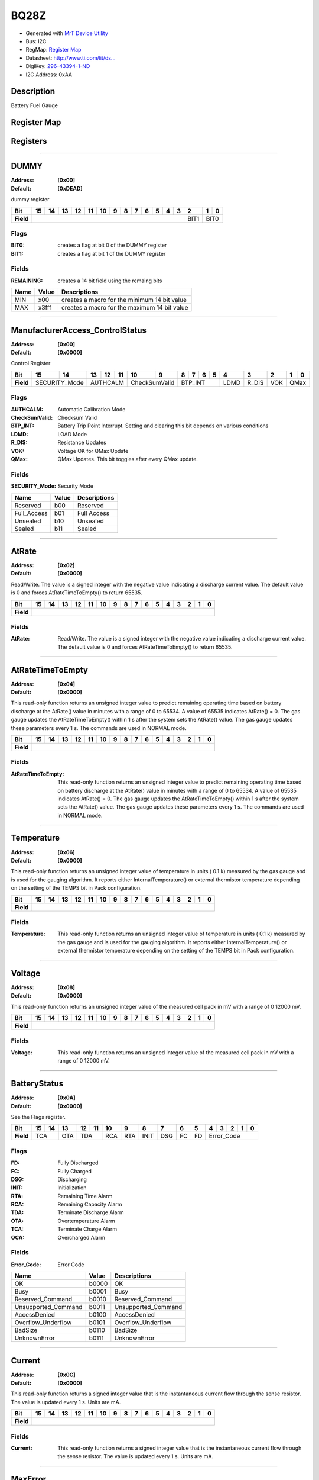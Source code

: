 
BQ28Z
=====

- Generated with `MrT Device Utility <https://github.com/uprev-mrt/mrtutils/wiki/mrt-device>`_
- Bus:  I2C
- RegMap: `Register Map <Regmap.html>`_
- Datasheet: `http://www.ti.com/lit/ds... <http://www.ti.com/lit/ds/symlink/bq28z610.pdf>`_
- DigiKey: `296-43394-1-ND <https://www.digikey.com/products/en?KeyWords=296-43394-1-ND>`_
- I2C Address: 0xAA


Description
-----------

Battery Fuel Gauge

.. *user-block-description-start*

.. *user-block-description-end*





Register Map
------------

=================     ================     ================     ================     ================     ================
Name                    Address             Type                  Access              Default               Description
=================     ================     ================     ================     ================     ================
DUMMY_                 0x00                 uint16               R                    0xDEAD               dummy register       
ManufacturerAccess_ControlStatus_0x00                 uint16               RW                   0x0000               Control Register     
AtRate_                0x02                 int16                RW                   0x0000               Read/Write. The value is a signed integer with the negative value indicating a discharge current value. The default value is 0 and forces AtRateTimeToEmpty() to return 65535.
AtRateTimeToEmpty_     0x04                 uint16               R                    0x0000               This read-only function returns an unsigned integer value to predict remaining operating time based on battery discharge at the AtRate() value in minutes with a range of 0 to 65534. A value of 65535 indicates AtRate() = 0. The gas gauge updates the AtRateTimeToEmpty() within 1 s after the system sets the AtRate() value. The gas gauge updates these parameters every 1 s. The commands are used in NORMAL mode.
Temperature_           0x06                 uint16               R                    0x0000               This read-only function returns an unsigned integer value of temperature in units ( 0.1 k) measured by the gas gauge and is used for the gauging algorithm. It reports either InternalTemperature() or external thermistor temperature depending on the setting of the TEMPS bit in Pack configuration.
Voltage_               0x08                 uint16               R                    0x0000               This read-only function returns an unsigned integer value of the measured cell pack in mV with a range of 0 12000 mV.
BatteryStatus_         0x0A                 uint16               R                    0x0000               See the Flags register.
Current_               0x0C                 int16                R                    0x0000               This read-only function returns a signed integer value that is the instantaneous current flow through the sense resistor. The value is updated every 1 s. Units are mA.
MaxError_              0x0E                 uint8                R                    0x00                 This read-word function returns the expected margin of error
RemainingCapacity_     0x10                 uint16               R                    0x0000               This read-only command returns the predicted remaining capacity based on rate (per configured Load Select) temperature present depth-of-discharge and stored impedance. Values are reported in mAh.
FullChargeCapacity_    0x12                 uint16               R                    0x0000               This read-only command returns the predicted capacity of the battery at full charge based on rate (per configured Load Select) temperature present depth-of-discharge and stored impedance. Values are reported in mAh.
AverageCurrent_        0x14                 int16                R                    0x0000               This read-only function returns a signed integer value that is the average current flow through the sense resistor. The value is updated every 1 s. Units are mA.
AverageTimeToEmpty_    0x16                 uint16               R                    0x0000               Uses average current value with a time constant of 15 s for this method. A value of 65535 means the battery is not being discharged.
AverageTimeToFull_     0x18                 uint16               R                    0x0000               This read-only function returns a unsigned integer value predicting time to reach full charge for the battery in units of minutes based on AverageCurrent(). The computation accounts for the taper current time extension from linear TTF computation based on a fixed AverageCurrent() rate of charge accumulation. A value of 65535 indicates the battery is not being charged.
StandbyCurrent_        0x1A                 int16                R                    0x0000               This read-only function returns a signed integer value of measured standby current through the sense resistor. The StandbyCurrent() is an adaptive measurement. Initially it will report the standby current programmed in initial standby and after several seconds in standby mode will report the measured standby. The register value is updated every 1 s when measured current is above the deadband and is less than or equal to 2 × initial standby. The first and last values that meet these criteria are not averaged in since they may not be stable values. To approximate to a 1-min time constant each new value of StandbyCurrent() is computed by taking approximate 93% weight of the last standby current and approximate 7% of the current measured average current.
StandbyTimeToEmpty_    0x1C                 uint16               R                    0x0000               This read-only function returns a unsigned integer value predicting remaining battery life at standby rate of discharge in units of minutes. The computation uses Nominal Available Capacity (NAC) for the calculation. A value of 65535 indicates the battery is not being discharged.
MaxLoadCurrent_        0x1E                 int16                R                    0x0000               This read-only function returns a signed integer value in units of mA of maximum load conditions. The MaxLoadCurrent() is an adaptive measurement which is initially reported as the maximum load current programmed in initial Max Load Current register. If the measured current is ever greater than the initial Max Load Current then the MaxLoadCurrent() updates to the new current. MaxLoadCurrent() is reduced to the average of the previous value and initial Max Load Current whenever the battery is charged to full after a previous discharge to an SOC of less than 50%. This will prevent the reported value from maintaining an unusually high value.
MaxLoadTimeToEmpty_    0x20                 uint16               R                    0x0000               This read-only function returns a unsigned integer value predicting remaining battery life at the maximum discharge load current rate in units of minutes. A value of 65535 indicates that the battery is not being discharged.
AveragePower_          0x22                 int16                R                    0x0000               This read-only function returns a signed integer value of average power during battery charging and discharging. It is negative during discharge and positive during charge. A value of 0 indicates that the battery is not being discharged. The value is reported in units of mW.
BTPDischargeSet_       0x24                 int16                RW                   0x0000               This command sets the OperationStatusA BTP_INT and the BTP_INT pin will be asserted when the RemCap drops below the set threshold in DF register.
BTPChargeSet_          0x26                 int16                RW                   0x0000               This command clears the OperationStatusA BTP_INT and the BTP_INT pin will be deasserted.
InternalTemperature_   0x28                 uint16               R                    0x0000               This read-only function returns an unsigned integer value of the measured internal temperature of the device in 0.1-k units measured by the gas gauge.
CycleCount_            0x2A                 uint16               R                    0x0000               This read-only function returns an unsigned integer value of the number of cycles the battery has experienced a discharge (range 0 to 65535). One cycle occurs when accumulated discharge greater than or equal to CC threshold.
RelativeStateOfCharge_ 0x2C                 uint8                R                    0x00                 This read-only function returns an unsigned integer value of the predicted remaining battery capacity expressed as percentage of FullChargeCapacity() with a range of 0% to 100%.
StateOfHealth_         0x2E                 uint8                R                    0x00                 This read-only function returns an unsigned integer value expressed as a percentage of the ratio of predicted FCC (25C SoH Load Rate) over the DesignCapacity(). The range is 0x00 to 0x64 for 0% to 100% respectively.
ChargeVoltage_         0x30                 uint16               R                    0x0000               Returns the desired charging voltage in mV to the charger
ChargeCurrent_         0x32                 uint16               R                    0x0000               Returns the desired charging current in mA to the charger
DesignCapacity_        0x3C                 uint16               R                    0x0000               In SEALED and UNSEALED access This command returns the value stored in Design Capacity and is expressed in mAh. This is intended to be a theoretical or nominal capacity of a new pack but should have no bearing on the operation of the gas gauge functionality.
AltManufacturerAccess_ 0x3E                 uint16               R                    0x0000               MAC Data block command
MACData_               0x40                 uint16               R                    0x0000               MAC Data block       
SafetyAlert_           0x50                 uint32               R                    0x00000000           This command returns the SafetyAlert flags on AltManufacturerAccess or MACData.
MACDataSum_            0x60                 uint8                R                    0x00                 MAC Data block checksum
MACDataLen_            0x61                 uint8                R                    0x00                 MAC Data block length
=================     ================     ================     ================     ================     ================





Registers
---------





----------

.. _DUMMY:

DUMMY
-----

:Address: **[0x00]**
:Default: **[0xDEAD]**

dummy register

.. *user-block-dummy-start*

.. *user-block-dummy-end*

+------------+---------+---------+---------+---------+---------+---------+---------+---------+---------+---------+---------+---------+---------+---------+---------+---------+
|Bit         |15       |14       |13       |12       |11       |10       |9        |8        |7        |6        |5        |4        |3        |2        |1        |0        |
+============+=========+=========+=========+=========+=========+=========+=========+=========+=========+=========+=========+=========+=========+=========+=========+=========+
| **Field**  |                                                                                                                                 |BIT1     |BIT0               |
+------------+---------------------------------------------------------------------------------------------------------------------------------+---------+-------------------+

Flags
~~~~~

:BIT0: creates a flag at bit 0 of the DUMMY register
:BIT1: creates a flag at bit 1 of the DUMMY register

Fields
~~~~~~

:REMAINING: creates a 14 bit field using the remaing bits

=====================     ================     ================================================================
Name                       Value               Descriptions
=====================     ================     ================================================================
MIN                         x00                     creates a macro for the minimum 14 bit value
MAX                         x3fff                   creates a macro for the maximum 14 bit value
=====================     ================     ================================================================




----------

.. _ManufacturerAccess_ControlStatus:

ManufacturerAccess_ControlStatus
--------------------------------

:Address: **[0x00]**
:Default: **[0x0000]**

Control Register

.. *user-block-manufactureraccess_controlstatus-start*

.. *user-block-manufactureraccess_controlstatus-end*

+------------+-------------+-------------+-------------+-------------+-------------+-------------+-------------+-------------+-------------+-------------+-------------+-------------+-------------+-------------+-------------+-------------+
|Bit         |15           |14           |13           |12           |11           |10           |9            |8            |7            |6            |5            |4            |3            |2            |1            |0            |
+============+=============+=============+=============+=============+=============+=============+=============+=============+=============+=============+=============+=============+=============+=============+=============+=============+
| **Field**  |SECURITY_Mode              |AUTHCALM                                 |CheckSumValid              |BTP_INT                                                |LDMD         |R_DIS        |VOK          |QMax                       |
+------------+---------------------------+-----------------------------------------+---------------------------+-------------------------------------------------------+-------------+-------------+-------------+---------------------------+

Flags
~~~~~

:AUTHCALM: Automatic Calibration Mode
:CheckSumValid: Checksum Valid
:BTP_INT: Battery Trip Point Interrupt. Setting and clearing this bit depends on various conditions
:LDMD: LOAD Mode
:R_DIS: Resistance Updates
:VOK: Voltage OK for QMax Update
:QMax: QMax Updates. This bit toggles after every QMax update.

Fields
~~~~~~

:SECURITY_Mode: Security Mode

=====================     ================     ================================================================
Name                       Value               Descriptions
=====================     ================     ================================================================
Reserved                    b00                     Reserved
Full_Access                 b01                     Full Access
Unsealed                    b10                     Unsealed
Sealed                      b11                     Sealed
=====================     ================     ================================================================




----------

.. _AtRate:

AtRate
------

:Address: **[0x02]**
:Default: **[0x0000]**

Read/Write. The value is a signed integer with the negative value indicating a discharge current value. The default value is 0 and forces AtRateTimeToEmpty() to return 65535.

.. *user-block-atrate-start*

.. *user-block-atrate-end*

+------------+------+------+------+------+------+------+------+------+------+------+------+------+------+------+------+------+
|Bit         |15    |14    |13    |12    |11    |10    |9     |8     |7     |6     |5     |4     |3     |2     |1     |0     |
+============+======+======+======+======+======+======+======+======+======+======+======+======+======+======+======+======+
| **Field**  |                                                                                                               |
+------------+---------------------------------------------------------------------------------------------------------------+


Fields
~~~~~~

:AtRate: Read/Write. The value is a signed integer with the negative value indicating a discharge current value. The default value is 0 and forces AtRateTimeToEmpty() to return 65535.



----------

.. _AtRateTimeToEmpty:

AtRateTimeToEmpty
-----------------

:Address: **[0x04]**
:Default: **[0x0000]**

This read-only function returns an unsigned integer value to predict remaining operating time based on battery discharge at the AtRate() value in minutes with a range of 0 to 65534. A value of 65535 indicates AtRate() = 0. The gas gauge updates the AtRateTimeToEmpty() within 1 s after the system sets the AtRate() value. The gas gauge updates these parameters every 1 s. The commands are used in NORMAL mode.

.. *user-block-atratetimetoempty-start*

.. *user-block-atratetimetoempty-end*

+------------+-----------------+-----------------+-----------------+-----------------+-----------------+-----------------+-----------------+-----------------+-----------------+-----------------+-----------------+-----------------+-----------------+-----------------+-----------------+-----------------+
|Bit         |15               |14               |13               |12               |11               |10               |9                |8                |7                |6                |5                |4                |3                |2                |1                |0                |
+============+=================+=================+=================+=================+=================+=================+=================+=================+=================+=================+=================+=================+=================+=================+=================+=================+
| **Field**  |                                                                                                                                                                                                                                                                                               |
+------------+-----------------------------------------------------------------------------------------------------------------------------------------------------------------------------------------------------------------------------------------------------------------------------------------------+


Fields
~~~~~~

:AtRateTimeToEmpty: This read-only function returns an unsigned integer value to predict remaining operating time based on battery discharge at the AtRate() value in minutes with a range of 0 to 65534. A value of 65535 indicates AtRate() = 0. The gas gauge updates the AtRateTimeToEmpty() within 1 s after the system sets the AtRate() value. The gas gauge updates these parameters every 1 s. The commands are used in NORMAL mode.



----------

.. _Temperature:

Temperature
-----------

:Address: **[0x06]**
:Default: **[0x0000]**

This read-only function returns an unsigned integer value of temperature in units ( 0.1 k) measured by the gas gauge and is used for the gauging algorithm. It reports either InternalTemperature() or external thermistor temperature depending on the setting of the TEMPS bit in Pack configuration.

.. *user-block-temperature-start*

.. *user-block-temperature-end*

+------------+-----------+-----------+-----------+-----------+-----------+-----------+-----------+-----------+-----------+-----------+-----------+-----------+-----------+-----------+-----------+-----------+
|Bit         |15         |14         |13         |12         |11         |10         |9          |8          |7          |6          |5          |4          |3          |2          |1          |0          |
+============+===========+===========+===========+===========+===========+===========+===========+===========+===========+===========+===========+===========+===========+===========+===========+===========+
| **Field**  |                                                                                                                                                                                               |
+------------+-----------------------------------------------------------------------------------------------------------------------------------------------------------------------------------------------+


Fields
~~~~~~

:Temperature: This read-only function returns an unsigned integer value of temperature in units ( 0.1 k) measured by the gas gauge and is used for the gauging algorithm. It reports either InternalTemperature() or external thermistor temperature depending on the setting of the TEMPS bit in Pack configuration.



----------

.. _Voltage:

Voltage
-------

:Address: **[0x08]**
:Default: **[0x0000]**

This read-only function returns an unsigned integer value of the measured cell pack in mV with a range of 0 12000 mV.

.. *user-block-voltage-start*

.. *user-block-voltage-end*

+------------+-------+-------+-------+-------+-------+-------+-------+-------+-------+-------+-------+-------+-------+-------+-------+-------+
|Bit         |15     |14     |13     |12     |11     |10     |9      |8      |7      |6      |5      |4      |3      |2      |1      |0      |
+============+=======+=======+=======+=======+=======+=======+=======+=======+=======+=======+=======+=======+=======+=======+=======+=======+
| **Field**  |                                                                                                                               |
+------------+-------------------------------------------------------------------------------------------------------------------------------+


Fields
~~~~~~

:Voltage: This read-only function returns an unsigned integer value of the measured cell pack in mV with a range of 0 12000 mV.



----------

.. _BatteryStatus:

BatteryStatus
-------------

:Address: **[0x0A]**
:Default: **[0x0000]**

See the Flags register.

.. *user-block-batterystatus-start*

.. *user-block-batterystatus-end*

+------------+----------+----------+----------+----------+----------+----------+----------+----------+----------+----------+----------+----------+----------+----------+----------+----------+
|Bit         |15        |14        |13        |12        |11        |10        |9         |8         |7         |6         |5         |4         |3         |2         |1         |0         |
+============+==========+==========+==========+==========+==========+==========+==========+==========+==========+==========+==========+==========+==========+==========+==========+==========+
| **Field**  |TCA                  |OTA       |TDA                  |RCA       |RTA       |INIT      |DSG       |FC        |FD        |Error_Code                                            |
+------------+---------------------+----------+---------------------+----------+----------+----------+----------+----------+----------+------------------------------------------------------+

Flags
~~~~~

:FD: Fully Discharged
:FC: Fully Charged
:DSG: Discharging
:INIT: Initialization
:RTA: Remaining Time Alarm
:RCA: Remaining Capacity Alarm
:TDA: Terminate Discharge Alarm
:OTA: Overtemperature Alarm
:TCA: Terminate Charge Alarm
:OCA: Overcharged Alarm

Fields
~~~~~~

:Error_Code: Error Code

=====================     ================     ================================================================
Name                       Value               Descriptions
=====================     ================     ================================================================
OK                          b0000                   OK
Busy                        b0001                   Busy
Reserved_Command            b0010                   Reserved_Command
Unsupported_Command         b0011                   Unsupported_Command
AccessDenied                b0100                   AccessDenied
Overflow_Underflow          b0101                   Overflow_Underflow
BadSize                     b0110                   BadSize
UnknownError                b0111                   UnknownError
=====================     ================     ================================================================




----------

.. _Current:

Current
-------

:Address: **[0x0C]**
:Default: **[0x0000]**

This read-only function returns a signed integer value that is the instantaneous current flow through the sense resistor. The value is updated every 1 s. Units are mA.

.. *user-block-current-start*

.. *user-block-current-end*

+------------+-------+-------+-------+-------+-------+-------+-------+-------+-------+-------+-------+-------+-------+-------+-------+-------+
|Bit         |15     |14     |13     |12     |11     |10     |9      |8      |7      |6      |5      |4      |3      |2      |1      |0      |
+============+=======+=======+=======+=======+=======+=======+=======+=======+=======+=======+=======+=======+=======+=======+=======+=======+
| **Field**  |                                                                                                                               |
+------------+-------------------------------------------------------------------------------------------------------------------------------+


Fields
~~~~~~

:Current: This read-only function returns a signed integer value that is the instantaneous current flow through the sense resistor. The value is updated every 1 s. Units are mA.



----------

.. _MaxError:

MaxError
--------

:Address: **[0x0E]**
:Default: **[0x00]**

This read-word function returns the expected margin of error

.. *user-block-maxerror-start*

.. *user-block-maxerror-end*

+------------+--------+--------+--------+--------+--------+--------+--------+--------+
|Bit         |7       |6       |5       |4       |3       |2       |1       |0       |
+============+========+========+========+========+========+========+========+========+
| **Field**  |                                                                       |
+------------+-----------------------------------------------------------------------+


Fields
~~~~~~

:MaxError: This read-word function returns the expected margin of error



----------

.. _RemainingCapacity:

RemainingCapacity
-----------------

:Address: **[0x10]**
:Default: **[0x0000]**

This read-only command returns the predicted remaining capacity based on rate (per configured Load Select) temperature present depth-of-discharge and stored impedance. Values are reported in mAh.

.. *user-block-remainingcapacity-start*

.. *user-block-remainingcapacity-end*

+------------+-----------------+-----------------+-----------------+-----------------+-----------------+-----------------+-----------------+-----------------+-----------------+-----------------+-----------------+-----------------+-----------------+-----------------+-----------------+-----------------+
|Bit         |15               |14               |13               |12               |11               |10               |9                |8                |7                |6                |5                |4                |3                |2                |1                |0                |
+============+=================+=================+=================+=================+=================+=================+=================+=================+=================+=================+=================+=================+=================+=================+=================+=================+
| **Field**  |                                                                                                                                                                                                                                                                                               |
+------------+-----------------------------------------------------------------------------------------------------------------------------------------------------------------------------------------------------------------------------------------------------------------------------------------------+


Fields
~~~~~~

:RemainingCapacity: This read-only command returns the predicted remaining capacity based on rate (per configured Load Select) temperature present depth-of-discharge and stored impedance. Values are reported in mAh.



----------

.. _FullChargeCapacity:

FullChargeCapacity
------------------

:Address: **[0x12]**
:Default: **[0x0000]**

This read-only command returns the predicted capacity of the battery at full charge based on rate (per configured Load Select) temperature present depth-of-discharge and stored impedance. Values are reported in mAh.

.. *user-block-fullchargecapacity-start*

.. *user-block-fullchargecapacity-end*

+------------+------------------+------------------+------------------+------------------+------------------+------------------+------------------+------------------+------------------+------------------+------------------+------------------+------------------+------------------+------------------+------------------+
|Bit         |15                |14                |13                |12                |11                |10                |9                 |8                 |7                 |6                 |5                 |4                 |3                 |2                 |1                 |0                 |
+============+==================+==================+==================+==================+==================+==================+==================+==================+==================+==================+==================+==================+==================+==================+==================+==================+
| **Field**  |                                                                                                                                                                                                                                                                                                               |
+------------+---------------------------------------------------------------------------------------------------------------------------------------------------------------------------------------------------------------------------------------------------------------------------------------------------------------+


Fields
~~~~~~

:FullChargeCapacity: This read-only command returns the predicted capacity of the battery at full charge based on rate (per configured Load Select) temperature present depth-of-discharge and stored impedance. Values are reported in mAh.



----------

.. _AverageCurrent:

AverageCurrent
--------------

:Address: **[0x14]**
:Default: **[0x0000]**

This read-only function returns a signed integer value that is the average current flow through the sense resistor. The value is updated every 1 s. Units are mA.

.. *user-block-averagecurrent-start*

.. *user-block-averagecurrent-end*

+------------+--------------+--------------+--------------+--------------+--------------+--------------+--------------+--------------+--------------+--------------+--------------+--------------+--------------+--------------+--------------+--------------+
|Bit         |15            |14            |13            |12            |11            |10            |9             |8             |7             |6             |5             |4             |3             |2             |1             |0             |
+============+==============+==============+==============+==============+==============+==============+==============+==============+==============+==============+==============+==============+==============+==============+==============+==============+
| **Field**  |                                                                                                                                                                                                                                               |
+------------+-----------------------------------------------------------------------------------------------------------------------------------------------------------------------------------------------------------------------------------------------+


Fields
~~~~~~

:AverageCurrent: This read-only function returns a signed integer value that is the average current flow through the sense resistor. The value is updated every 1 s. Units are mA.



----------

.. _AverageTimeToEmpty:

AverageTimeToEmpty
------------------

:Address: **[0x16]**
:Default: **[0x0000]**

Uses average current value with a time constant of 15 s for this method. A value of 65535 means the battery is not being discharged.

.. *user-block-averagetimetoempty-start*

.. *user-block-averagetimetoempty-end*

+------------+------------------+------------------+------------------+------------------+------------------+------------------+------------------+------------------+------------------+------------------+------------------+------------------+------------------+------------------+------------------+------------------+
|Bit         |15                |14                |13                |12                |11                |10                |9                 |8                 |7                 |6                 |5                 |4                 |3                 |2                 |1                 |0                 |
+============+==================+==================+==================+==================+==================+==================+==================+==================+==================+==================+==================+==================+==================+==================+==================+==================+
| **Field**  |                                                                                                                                                                                                                                                                                                               |
+------------+---------------------------------------------------------------------------------------------------------------------------------------------------------------------------------------------------------------------------------------------------------------------------------------------------------------+


Fields
~~~~~~

:AverageTimeToEmpty: Uses average current value with a time constant of 15 s for this method. A value of 65535 means the battery is not being discharged.



----------

.. _AverageTimeToFull:

AverageTimeToFull
-----------------

:Address: **[0x18]**
:Default: **[0x0000]**

This read-only function returns a unsigned integer value predicting time to reach full charge for the battery in units of minutes based on AverageCurrent(). The computation accounts for the taper current time extension from linear TTF computation based on a fixed AverageCurrent() rate of charge accumulation. A value of 65535 indicates the battery is not being charged.

.. *user-block-averagetimetofull-start*

.. *user-block-averagetimetofull-end*

+------------+-----------------+-----------------+-----------------+-----------------+-----------------+-----------------+-----------------+-----------------+-----------------+-----------------+-----------------+-----------------+-----------------+-----------------+-----------------+-----------------+
|Bit         |15               |14               |13               |12               |11               |10               |9                |8                |7                |6                |5                |4                |3                |2                |1                |0                |
+============+=================+=================+=================+=================+=================+=================+=================+=================+=================+=================+=================+=================+=================+=================+=================+=================+
| **Field**  |                                                                                                                                                                                                                                                                                               |
+------------+-----------------------------------------------------------------------------------------------------------------------------------------------------------------------------------------------------------------------------------------------------------------------------------------------+


Fields
~~~~~~

:AverageTimeToFull: This read-only function returns a unsigned integer value predicting time to reach full charge for the battery in units of minutes based on AverageCurrent(). The computation accounts for the taper current time extension from linear TTF computation based on a fixed AverageCurrent() rate of charge accumulation. A value of 65535 indicates the battery is not being charged.



----------

.. _StandbyCurrent:

StandbyCurrent
--------------

:Address: **[0x1A]**
:Default: **[0x0000]**

This read-only function returns a signed integer value of measured standby current through the sense resistor. The StandbyCurrent() is an adaptive measurement. Initially it will report the standby current programmed in initial standby and after several seconds in standby mode will report the measured standby. The register value is updated every 1 s when measured current is above the deadband and is less than or equal to 2 × initial standby. The first and last values that meet these criteria are not averaged in since they may not be stable values. To approximate to a 1-min time constant each new value of StandbyCurrent() is computed by taking approximate 93% weight of the last standby current and approximate 7% of the current measured average current.

.. *user-block-standbycurrent-start*

.. *user-block-standbycurrent-end*

+------------+--------------+--------------+--------------+--------------+--------------+--------------+--------------+--------------+--------------+--------------+--------------+--------------+--------------+--------------+--------------+--------------+
|Bit         |15            |14            |13            |12            |11            |10            |9             |8             |7             |6             |5             |4             |3             |2             |1             |0             |
+============+==============+==============+==============+==============+==============+==============+==============+==============+==============+==============+==============+==============+==============+==============+==============+==============+
| **Field**  |                                                                                                                                                                                                                                               |
+------------+-----------------------------------------------------------------------------------------------------------------------------------------------------------------------------------------------------------------------------------------------+


Fields
~~~~~~

:StandbyCurrent: This read-only function returns a signed integer value of measured standby current through the sense resistor. The StandbyCurrent() is an adaptive measurement. Initially it will report the standby current programmed in initial standby and after several seconds in standby mode will report the measured standby. The register value is updated every 1 s when measured current is above the deadband and is less than or equal to 2 × initial standby. The first and last values that meet these criteria are not averaged in since they may not be stable values. To approximate to a 1-min time constant each new value of StandbyCurrent() is computed by taking approximate 93% weight of the last standby current and approximate 7% of the current measured average current.



----------

.. _StandbyTimeToEmpty:

StandbyTimeToEmpty
------------------

:Address: **[0x1C]**
:Default: **[0x0000]**

This read-only function returns a unsigned integer value predicting remaining battery life at standby rate of discharge in units of minutes. The computation uses Nominal Available Capacity (NAC) for the calculation. A value of 65535 indicates the battery is not being discharged.

.. *user-block-standbytimetoempty-start*

.. *user-block-standbytimetoempty-end*

+------------+------------------+------------------+------------------+------------------+------------------+------------------+------------------+------------------+------------------+------------------+------------------+------------------+------------------+------------------+------------------+------------------+
|Bit         |15                |14                |13                |12                |11                |10                |9                 |8                 |7                 |6                 |5                 |4                 |3                 |2                 |1                 |0                 |
+============+==================+==================+==================+==================+==================+==================+==================+==================+==================+==================+==================+==================+==================+==================+==================+==================+
| **Field**  |                                                                                                                                                                                                                                                                                                               |
+------------+---------------------------------------------------------------------------------------------------------------------------------------------------------------------------------------------------------------------------------------------------------------------------------------------------------------+


Fields
~~~~~~

:StandbyTimeToEmpty: This read-only function returns a unsigned integer value predicting remaining battery life at standby rate of discharge in units of minutes. The computation uses Nominal Available Capacity (NAC) for the calculation. A value of 65535 indicates the battery is not being discharged.



----------

.. _MaxLoadCurrent:

MaxLoadCurrent
--------------

:Address: **[0x1E]**
:Default: **[0x0000]**

This read-only function returns a signed integer value in units of mA of maximum load conditions. The MaxLoadCurrent() is an adaptive measurement which is initially reported as the maximum load current programmed in initial Max Load Current register. If the measured current is ever greater than the initial Max Load Current then the MaxLoadCurrent() updates to the new current. MaxLoadCurrent() is reduced to the average of the previous value and initial Max Load Current whenever the battery is charged to full after a previous discharge to an SOC of less than 50%. This will prevent the reported value from maintaining an unusually high value.

.. *user-block-maxloadcurrent-start*

.. *user-block-maxloadcurrent-end*

+------------+--------------+--------------+--------------+--------------+--------------+--------------+--------------+--------------+--------------+--------------+--------------+--------------+--------------+--------------+--------------+--------------+
|Bit         |15            |14            |13            |12            |11            |10            |9             |8             |7             |6             |5             |4             |3             |2             |1             |0             |
+============+==============+==============+==============+==============+==============+==============+==============+==============+==============+==============+==============+==============+==============+==============+==============+==============+
| **Field**  |                                                                                                                                                                                                                                               |
+------------+-----------------------------------------------------------------------------------------------------------------------------------------------------------------------------------------------------------------------------------------------+


Fields
~~~~~~

:MaxLoadCurrent: This read-only function returns a signed integer value in units of mA of maximum load conditions. The MaxLoadCurrent() is an adaptive measurement which is initially reported as the maximum load current programmed in initial Max Load Current register. If the measured current is ever greater than the initial Max Load Current then the MaxLoadCurrent() updates to the new current. MaxLoadCurrent() is reduced to the average of the previous value and initial Max Load Current whenever the battery is charged to full after a previous discharge to an SOC of less than 50%. This will prevent the reported value from maintaining an unusually high value.



----------

.. _MaxLoadTimeToEmpty:

MaxLoadTimeToEmpty
------------------

:Address: **[0x20]**
:Default: **[0x0000]**

This read-only function returns a unsigned integer value predicting remaining battery life at the maximum discharge load current rate in units of minutes. A value of 65535 indicates that the battery is not being discharged.

.. *user-block-maxloadtimetoempty-start*

.. *user-block-maxloadtimetoempty-end*

+------------+------------------+------------------+------------------+------------------+------------------+------------------+------------------+------------------+------------------+------------------+------------------+------------------+------------------+------------------+------------------+------------------+
|Bit         |15                |14                |13                |12                |11                |10                |9                 |8                 |7                 |6                 |5                 |4                 |3                 |2                 |1                 |0                 |
+============+==================+==================+==================+==================+==================+==================+==================+==================+==================+==================+==================+==================+==================+==================+==================+==================+
| **Field**  |                                                                                                                                                                                                                                                                                                               |
+------------+---------------------------------------------------------------------------------------------------------------------------------------------------------------------------------------------------------------------------------------------------------------------------------------------------------------+


Fields
~~~~~~

:MaxLoadTimeToEmpty: This read-only function returns a unsigned integer value predicting remaining battery life at the maximum discharge load current rate in units of minutes. A value of 65535 indicates that the battery is not being discharged.



----------

.. _AveragePower:

AveragePower
------------

:Address: **[0x22]**
:Default: **[0x0000]**

This read-only function returns a signed integer value of average power during battery charging and discharging. It is negative during discharge and positive during charge. A value of 0 indicates that the battery is not being discharged. The value is reported in units of mW.

.. *user-block-averagepower-start*

.. *user-block-averagepower-end*

+------------+------------+------------+------------+------------+------------+------------+------------+------------+------------+------------+------------+------------+------------+------------+------------+------------+
|Bit         |15          |14          |13          |12          |11          |10          |9           |8           |7           |6           |5           |4           |3           |2           |1           |0           |
+============+============+============+============+============+============+============+============+============+============+============+============+============+============+============+============+============+
| **Field**  |                                                                                                                                                                                                               |
+------------+---------------------------------------------------------------------------------------------------------------------------------------------------------------------------------------------------------------+


Fields
~~~~~~

:AveragePower: This read-only function returns a signed integer value of average power during battery charging and discharging. It is negative during discharge and positive during charge. A value of 0 indicates that the battery is not being discharged. The value is reported in units of mW.



----------

.. _BTPDischargeSet:

BTPDischargeSet
---------------

:Address: **[0x24]**
:Default: **[0x0000]**

This command sets the OperationStatusA BTP_INT and the BTP_INT pin will be asserted when the RemCap drops below the set threshold in DF register.

.. *user-block-btpdischargeset-start*

.. *user-block-btpdischargeset-end*

+------------+---------------+---------------+---------------+---------------+---------------+---------------+---------------+---------------+---------------+---------------+---------------+---------------+---------------+---------------+---------------+---------------+
|Bit         |15             |14             |13             |12             |11             |10             |9              |8              |7              |6              |5              |4              |3              |2              |1              |0              |
+============+===============+===============+===============+===============+===============+===============+===============+===============+===============+===============+===============+===============+===============+===============+===============+===============+
| **Field**  |                                                                                                                                                                                                                                                               |
+------------+---------------------------------------------------------------------------------------------------------------------------------------------------------------------------------------------------------------------------------------------------------------+


Fields
~~~~~~

:BTPDischargeSet: This command sets the OperationStatusA BTP_INT and the BTP_INT pin will be asserted when the RemCap drops below the set threshold in DF register.



----------

.. _BTPChargeSet:

BTPChargeSet
------------

:Address: **[0x26]**
:Default: **[0x0000]**

This command clears the OperationStatusA BTP_INT and the BTP_INT pin will be deasserted.

.. *user-block-btpchargeset-start*

.. *user-block-btpchargeset-end*

+------------+------------+------------+------------+------------+------------+------------+------------+------------+------------+------------+------------+------------+------------+------------+------------+------------+
|Bit         |15          |14          |13          |12          |11          |10          |9           |8           |7           |6           |5           |4           |3           |2           |1           |0           |
+============+============+============+============+============+============+============+============+============+============+============+============+============+============+============+============+============+
| **Field**  |                                                                                                                                                                                                               |
+------------+---------------------------------------------------------------------------------------------------------------------------------------------------------------------------------------------------------------+


Fields
~~~~~~

:BTPChargeSet: This command clears the OperationStatusA BTP_INT and the BTP_INT pin will be deasserted.



----------

.. _InternalTemperature:

InternalTemperature
-------------------

:Address: **[0x28]**
:Default: **[0x0000]**

This read-only function returns an unsigned integer value of the measured internal temperature of the device in 0.1-k units measured by the gas gauge.

.. *user-block-internaltemperature-start*

.. *user-block-internaltemperature-end*

+------------+-------------------+-------------------+-------------------+-------------------+-------------------+-------------------+-------------------+-------------------+-------------------+-------------------+-------------------+-------------------+-------------------+-------------------+-------------------+-------------------+
|Bit         |15                 |14                 |13                 |12                 |11                 |10                 |9                  |8                  |7                  |6                  |5                  |4                  |3                  |2                  |1                  |0                  |
+============+===================+===================+===================+===================+===================+===================+===================+===================+===================+===================+===================+===================+===================+===================+===================+===================+
| **Field**  |                                                                                                                                                                                                                                                                                                                               |
+------------+-------------------------------------------------------------------------------------------------------------------------------------------------------------------------------------------------------------------------------------------------------------------------------------------------------------------------------+


Fields
~~~~~~

:InternalTemperature: This read-only function returns an unsigned integer value of the measured internal temperature of the device in 0.1-k units measured by the gas gauge.



----------

.. _CycleCount:

CycleCount
----------

:Address: **[0x2A]**
:Default: **[0x0000]**

This read-only function returns an unsigned integer value of the number of cycles the battery has experienced a discharge (range 0 to 65535). One cycle occurs when accumulated discharge greater than or equal to CC threshold.

.. *user-block-cyclecount-start*

.. *user-block-cyclecount-end*

+------------+----------+----------+----------+----------+----------+----------+----------+----------+----------+----------+----------+----------+----------+----------+----------+----------+
|Bit         |15        |14        |13        |12        |11        |10        |9         |8         |7         |6         |5         |4         |3         |2         |1         |0         |
+============+==========+==========+==========+==========+==========+==========+==========+==========+==========+==========+==========+==========+==========+==========+==========+==========+
| **Field**  |                                                                                                                                                                               |
+------------+-------------------------------------------------------------------------------------------------------------------------------------------------------------------------------+


Fields
~~~~~~

:CycleCount: This read-only function returns an unsigned integer value of the number of cycles the battery has experienced a discharge (range 0 to 65535). One cycle occurs when accumulated discharge greater than or equal to CC threshold.



----------

.. _RelativeStateOfCharge:

RelativeStateOfCharge
---------------------

:Address: **[0x2C]**
:Default: **[0x00]**

This read-only function returns an unsigned integer value of the predicted remaining battery capacity expressed as percentage of FullChargeCapacity() with a range of 0% to 100%.

.. *user-block-relativestateofcharge-start*

.. *user-block-relativestateofcharge-end*

+------------+---------------------+---------------------+---------------------+---------------------+---------------------+---------------------+---------------------+---------------------+
|Bit         |7                    |6                    |5                    |4                    |3                    |2                    |1                    |0                    |
+============+=====================+=====================+=====================+=====================+=====================+=====================+=====================+=====================+
| **Field**  |                                                                                                                                                                               |
+------------+-------------------------------------------------------------------------------------------------------------------------------------------------------------------------------+


Fields
~~~~~~

:RelativeStateOfCharge: This read-only function returns an unsigned integer value of the predicted remaining battery capacity expressed as percentage of FullChargeCapacity() with a range of 0% to 100%.



----------

.. _StateOfHealth:

StateOfHealth
-------------

:Address: **[0x2E]**
:Default: **[0x00]**

This read-only function returns an unsigned integer value expressed as a percentage of the ratio of predicted FCC (25C SoH Load Rate) over the DesignCapacity(). The range is 0x00 to 0x64 for 0% to 100% respectively.

.. *user-block-stateofhealth-start*

.. *user-block-stateofhealth-end*

+------------+-------------+-------------+-------------+-------------+-------------+-------------+-------------+-------------+
|Bit         |7            |6            |5            |4            |3            |2            |1            |0            |
+============+=============+=============+=============+=============+=============+=============+=============+=============+
| **Field**  |                                                                                                               |
+------------+---------------------------------------------------------------------------------------------------------------+


Fields
~~~~~~

:StateOfHealth: This read-only function returns an unsigned integer value expressed as a percentage of the ratio of predicted FCC (25C SoH Load Rate) over the DesignCapacity(). The range is 0x00 to 0x64 for 0% to 100% respectively.



----------

.. _ChargeVoltage:

ChargeVoltage
-------------

:Address: **[0x30]**
:Default: **[0x0000]**

Returns the desired charging voltage in mV to the charger

.. *user-block-chargevoltage-start*

.. *user-block-chargevoltage-end*

+------------+-------------+-------------+-------------+-------------+-------------+-------------+-------------+-------------+-------------+-------------+-------------+-------------+-------------+-------------+-------------+-------------+
|Bit         |15           |14           |13           |12           |11           |10           |9            |8            |7            |6            |5            |4            |3            |2            |1            |0            |
+============+=============+=============+=============+=============+=============+=============+=============+=============+=============+=============+=============+=============+=============+=============+=============+=============+
| **Field**  |                                                                                                                                                                                                                               |
+------------+-------------------------------------------------------------------------------------------------------------------------------------------------------------------------------------------------------------------------------+


Fields
~~~~~~

:ChargeVoltage: Returns the desired charging voltage in mV to the charger



----------

.. _ChargeCurrent:

ChargeCurrent
-------------

:Address: **[0x32]**
:Default: **[0x0000]**

Returns the desired charging current in mA to the charger

.. *user-block-chargecurrent-start*

.. *user-block-chargecurrent-end*

+------------+-------------+-------------+-------------+-------------+-------------+-------------+-------------+-------------+-------------+-------------+-------------+-------------+-------------+-------------+-------------+-------------+
|Bit         |15           |14           |13           |12           |11           |10           |9            |8            |7            |6            |5            |4            |3            |2            |1            |0            |
+============+=============+=============+=============+=============+=============+=============+=============+=============+=============+=============+=============+=============+=============+=============+=============+=============+
| **Field**  |                                                                                                                                                                                                                               |
+------------+-------------------------------------------------------------------------------------------------------------------------------------------------------------------------------------------------------------------------------+


Fields
~~~~~~

:ChargeCurrent: Returns the desired charging current in mA to the charger



----------

.. _DesignCapacity:

DesignCapacity
--------------

:Address: **[0x3C]**
:Default: **[0x0000]**

In SEALED and UNSEALED access This command returns the value stored in Design Capacity and is expressed in mAh. This is intended to be a theoretical or nominal capacity of a new pack but should have no bearing on the operation of the gas gauge functionality.

.. *user-block-designcapacity-start*

.. *user-block-designcapacity-end*

+------------+--------------+--------------+--------------+--------------+--------------+--------------+--------------+--------------+--------------+--------------+--------------+--------------+--------------+--------------+--------------+--------------+
|Bit         |15            |14            |13            |12            |11            |10            |9             |8             |7             |6             |5             |4             |3             |2             |1             |0             |
+============+==============+==============+==============+==============+==============+==============+==============+==============+==============+==============+==============+==============+==============+==============+==============+==============+
| **Field**  |                                                                                                                                                                                                                                               |
+------------+-----------------------------------------------------------------------------------------------------------------------------------------------------------------------------------------------------------------------------------------------+


Fields
~~~~~~

:DesignCapacity: In SEALED and UNSEALED access This command returns the value stored in Design Capacity and is expressed in mAh. This is intended to be a theoretical or nominal capacity of a new pack but should have no bearing on the operation of the gas gauge functionality.



----------

.. _AltManufacturerAccess:

AltManufacturerAccess
---------------------

:Address: **[0x3E]**
:Default: **[0x0000]**

MAC Data block command

.. *user-block-altmanufactureraccess-start*

.. *user-block-altmanufactureraccess-end*

+------------+---------------------+---------------------+---------------------+---------------------+---------------------+---------------------+---------------------+---------------------+---------------------+---------------------+---------------------+---------------------+---------------------+---------------------+---------------------+---------------------+
|Bit         |15                   |14                   |13                   |12                   |11                   |10                   |9                    |8                    |7                    |6                    |5                    |4                    |3                    |2                    |1                    |0                    |
+============+=====================+=====================+=====================+=====================+=====================+=====================+=====================+=====================+=====================+=====================+=====================+=====================+=====================+=====================+=====================+=====================+
| **Field**  |                                                                                                                                                                                                                                                                                                                                                               |
+------------+---------------------------------------------------------------------------------------------------------------------------------------------------------------------------------------------------------------------------------------------------------------------------------------------------------------------------------------------------------------+


Fields
~~~~~~

:AltManufacturerAccess: MAC Data block command



----------

.. _MACData:

MACData
-------

:Address: **[0x40]**
:Default: **[0x0000]**

MAC Data block

.. *user-block-macdata-start*

.. *user-block-macdata-end*

+------------+-------+-------+-------+-------+-------+-------+-------+-------+-------+-------+-------+-------+-------+-------+-------+-------+
|Bit         |15     |14     |13     |12     |11     |10     |9      |8      |7      |6      |5      |4      |3      |2      |1      |0      |
+============+=======+=======+=======+=======+=======+=======+=======+=======+=======+=======+=======+=======+=======+=======+=======+=======+
| **Field**  |                                                                                                                               |
+------------+-------------------------------------------------------------------------------------------------------------------------------+


Fields
~~~~~~

:MACData: MAC Data block



----------

.. _SafetyAlert:

SafetyAlert
-----------

:Address: **[0x50]**
:Default: **[0x00000000]**

This command returns the SafetyAlert flags on AltManufacturerAccess or MACData.

.. *user-block-safetyalert-start*

.. *user-block-safetyalert-end*

+------------+----+----+----+----+----+----+----+----+----+----+----+----+----+----+----+----+----+----+----+----+----+----+----+----+----+----+----+----+----+----+----+----+
|Bit         |31  |30  |29  |28  |27  |26  |25  |24  |23  |22  |21  |20  |19  |18  |17  |16  |15  |14  |13  |12  |11  |10  |9   |8   |7   |6   |5   |4   |3   |2   |1   |0   |
+============+====+====+====+====+====+====+====+====+====+====+====+====+====+====+====+====+====+====+====+====+====+====+====+====+====+====+====+====+====+====+====+====+
| **Field**  |              |UTD |UTC                     |CTOS     |PTOS                         |OTD |OTC      |ASCD     |ASCC     |AOLD     |OCD      |OCC |COV |CUV      |
+------------+--------------+----+------------------------+---------+-----------------------------+----+---------+---------+---------+---------+---------+----+----+---------+

Flags
~~~~~

:UTD: Undertemperature During Discharge
:UTC: Undertemperature During Charge
:CTOS: Charge Timeout Suspend
:PTOS: Precharge Timeout Suspend
:OTD: Overtemperature During Discharge
:OTC: Overtemperature During Charge
:ASCD: Short-Circuit During Discharge
:ASCC: Short-Circuit During Charge
:AOLD: Overload During Discharge
:OCD: Overcurrent During Discharge
:OCC: Overcurrent During Charge
:COV: Cell Overvoltage
:CUV: Cell Undervoltage



----------

.. _MACDataSum:

MACDataSum
----------

:Address: **[0x60]**
:Default: **[0x00]**

MAC Data block checksum

.. *user-block-macdatasum-start*

.. *user-block-macdatasum-end*

+------------+----------+----------+----------+----------+----------+----------+----------+----------+
|Bit         |7         |6         |5         |4         |3         |2         |1         |0         |
+============+==========+==========+==========+==========+==========+==========+==========+==========+
| **Field**  |                                                                                       |
+------------+---------------------------------------------------------------------------------------+


Fields
~~~~~~

:MACDataSum: MAC Data block checksum



----------

.. _MACDataLen:

MACDataLen
----------

:Address: **[0x61]**
:Default: **[0x00]**

MAC Data block length

.. *user-block-macdatalen-start*

.. *user-block-macdatalen-end*

+------------+----------+----------+----------+----------+----------+----------+----------+----------+
|Bit         |7         |6         |5         |4         |3         |2         |1         |0         |
+============+==========+==========+==========+==========+==========+==========+==========+==========+
| **Field**  |                                                                                       |
+------------+---------------------------------------------------------------------------------------+


Fields
~~~~~~

:MACDataLen: MAC Data block length

